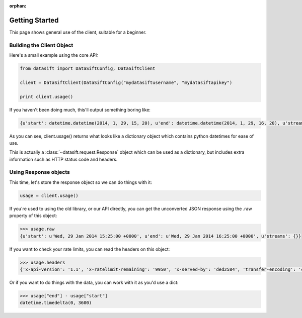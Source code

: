 :orphan:

.. _gettingstarted:

Getting Started
===============

This page shows general use of the client, suitable for a beginner.

Building the Client Object
--------------------------

Here's a small example using the core API:

.. code-block:: python

    from datasift import DataSiftConfig, DataSiftClient

    client = DataSiftClient(DataSiftConfig("mydatasiftusername", "mydatasiftapikey")

    print client.usage()

If you haven't been doing much, this'll output something boring like:

.. code-block:: python

    {u'start': datetime.datetime(2014, 1, 29, 15, 20), u'end': datetime.datetime(2014, 1, 29, 16, 20), u'streams': {}}

As you can see, client.usage() returns what looks like a dictionary object which contains python datetimes for ease of use.

This is actually a :class:`~datasift.request.Response` object which can be used as a dictionary, but includes extra information such as HTTP status code and headers.

Using Response objects
----------------------

This time, let's store the response object so we can do things with it:

.. code-block:: python

    usage = client.usage()

If you're used to using the old library, or our API directly, you can get the unconverted JSON response using the .raw property of this object:

.. code-block:: python

    >>> usage.raw
    {u'start': u'Wed, 29 Jan 2014 15:25:00 +0000', u'end': u'Wed, 29 Jan 2014 16:25:00 +0000', u'streams': {}}

If you want to check your rate limits, you can read the headers on this object:

.. code-block:: python

    >>> usage.headers
    {'x-api-version': '1.1', 'x-ratelimit-remaining': '9950', 'x-served-by': 'ded2584', 'transfer-encoding': 'chunked', 'server': 'nginx/0.8.55', 'connection': 'close', 'x-ratelimit-limit': '10000', 'x-ratelimit-cost': '25', 'date': 'Wed, 29 Jan 2014 16:28:45 GMT', 'p3p': 'CP="CAO PSA"', 'content-type': 'application/json', 'x-cache-control': 'max-age=300, must-revalidate'}


Or if you want to do things with the data, you can work with it as you'd use a dict:

.. code-block:: python

    >>> usage["end"] - usage["start"]
    datetime.timedelta(0, 3600)

